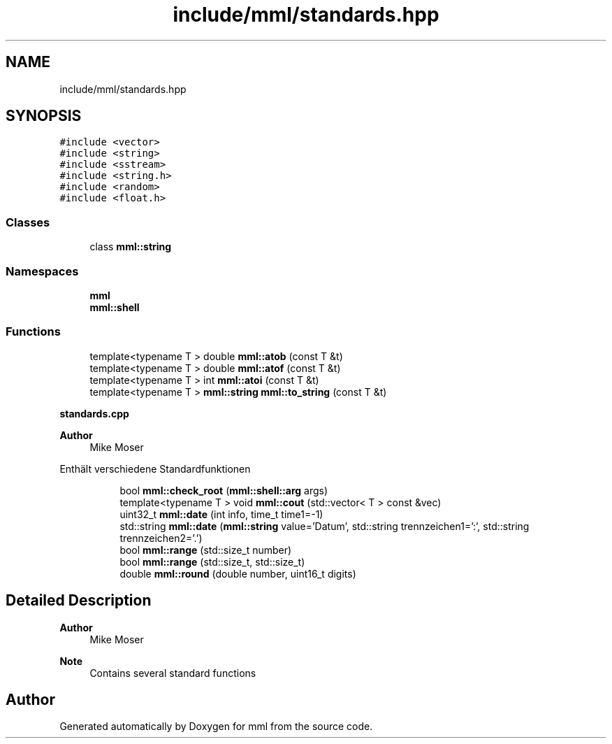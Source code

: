 .TH "include/mml/standards.hpp" 3 "Tue May 21 2024" "mml" \" -*- nroff -*-
.ad l
.nh
.SH NAME
include/mml/standards.hpp
.SH SYNOPSIS
.br
.PP
\fC#include <vector>\fP
.br
\fC#include <string>\fP
.br
\fC#include <sstream>\fP
.br
\fC#include <string\&.h>\fP
.br
\fC#include <random>\fP
.br
\fC#include <float\&.h>\fP
.br

.SS "Classes"

.in +1c
.ti -1c
.RI "class \fBmml::string\fP"
.br
.in -1c
.SS "Namespaces"

.in +1c
.ti -1c
.RI " \fBmml\fP"
.br
.ti -1c
.RI " \fBmml::shell\fP"
.br
.in -1c
.SS "Functions"

.in +1c
.ti -1c
.RI "template<typename T > double \fBmml::atob\fP (const T &t)"
.br
.ti -1c
.RI "template<typename T > double \fBmml::atof\fP (const T &t)"
.br
.ti -1c
.RI "template<typename T > int \fBmml::atoi\fP (const T &t)"
.br
.ti -1c
.RI "template<typename T > \fBmml::string\fP \fBmml::to_string\fP (const T &t)"
.br
.in -1c
.PP
.RI "\fBstandards\&.cpp\fP"
.br

.PP
\fBAuthor\fP
.RS 4
Mike Moser
.RE
.PP
Enthält verschiedene Standardfunktionen 
.PP
.in +1c
.in +1c
.ti -1c
.RI "bool \fBmml::check_root\fP (\fBmml::shell::arg\fP args)"
.br
.ti -1c
.RI "template<typename T > void \fBmml::cout\fP (std::vector< T > const &vec)"
.br
.ti -1c
.RI "uint32_t \fBmml::date\fP (int info, time_t time1=\-1)"
.br
.ti -1c
.RI "std::string \fBmml::date\fP (\fBmml::string\fP value='Datum', std::string trennzeichen1=':', std::string trennzeichen2='\&.')"
.br
.ti -1c
.RI "bool \fBmml::range\fP (std::size_t number)"
.br
.ti -1c
.RI "bool \fBmml::range\fP (std::size_t, std::size_t)"
.br
.ti -1c
.RI "double \fBmml::round\fP (double number, uint16_t digits)"
.br
.in -1c
.in -1c
.SH "Detailed Description"
.PP 

.PP
\fBAuthor\fP
.RS 4
Mike Moser
.RE
.PP
\fBNote\fP
.RS 4
Contains several standard functions 
.RE
.PP

.SH "Author"
.PP 
Generated automatically by Doxygen for mml from the source code\&.
